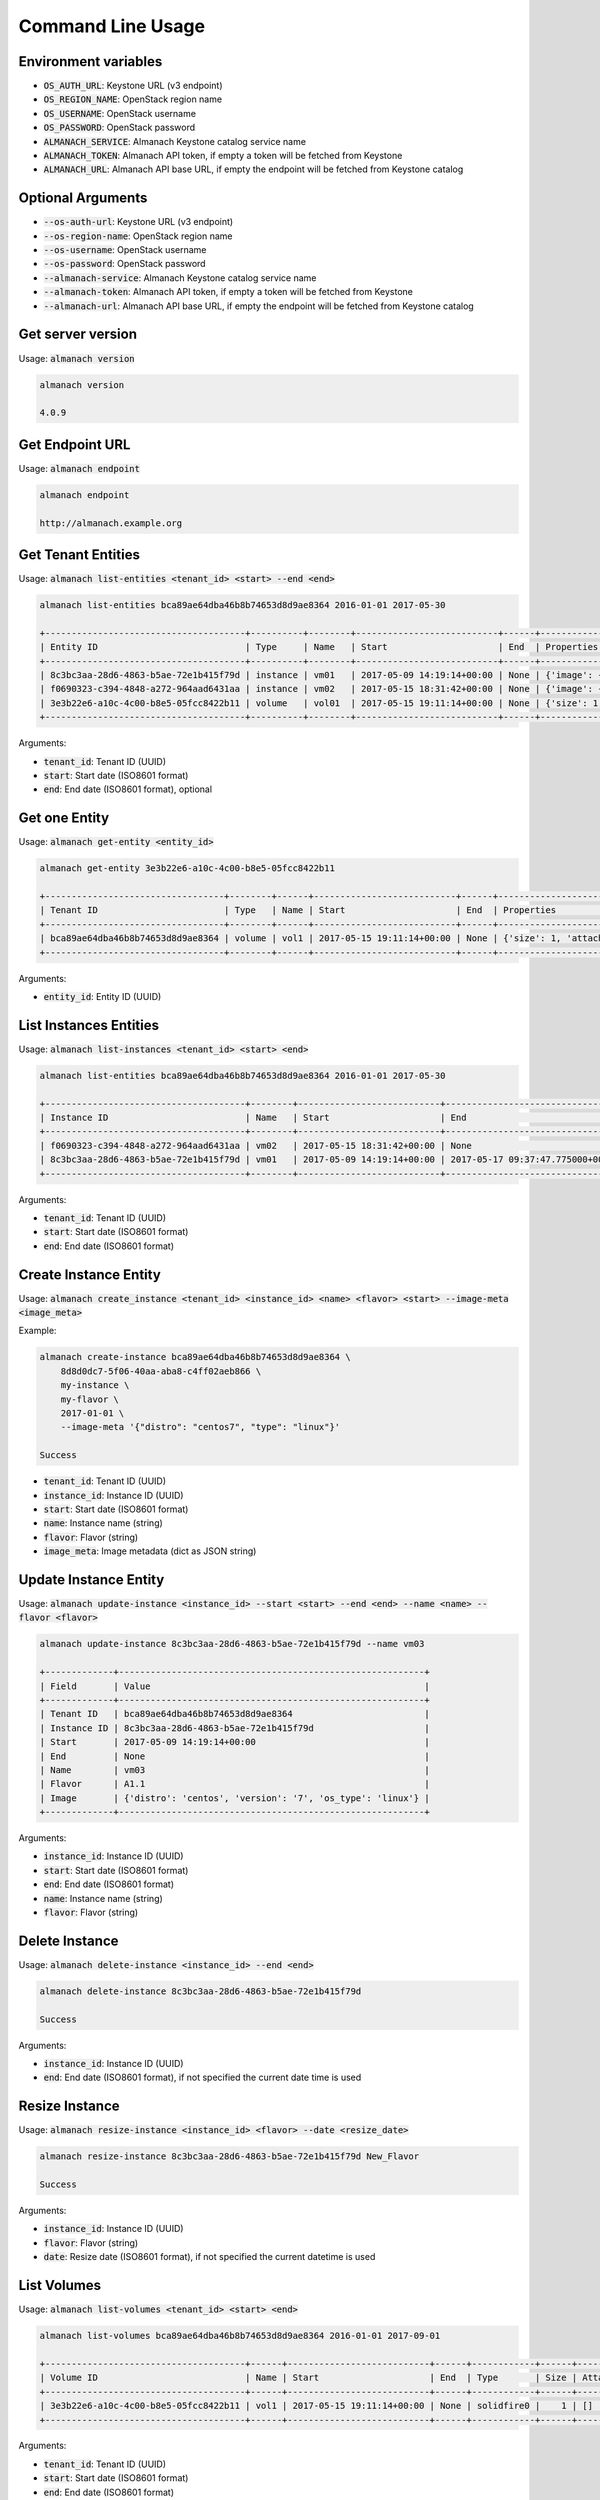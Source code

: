Command Line Usage
==================

Environment variables
---------------------

* :code:`OS_AUTH_URL`: Keystone URL (v3 endpoint)
* :code:`OS_REGION_NAME`: OpenStack region name
* :code:`OS_USERNAME`: OpenStack username
* :code:`OS_PASSWORD`: OpenStack password
* :code:`ALMANACH_SERVICE`: Almanach Keystone catalog service name
* :code:`ALMANACH_TOKEN`: Almanach API token, if empty a token will be fetched from Keystone
* :code:`ALMANACH_URL`: Almanach API base URL, if empty the endpoint will be fetched from Keystone catalog

Optional Arguments
------------------

* :code:`--os-auth-url`: Keystone URL (v3 endpoint)
* :code:`--os-region-name`: OpenStack region name
* :code:`--os-username`: OpenStack username
* :code:`--os-password`: OpenStack password
* :code:`--almanach-service`: Almanach Keystone catalog service name
* :code:`--almanach-token`: Almanach API token, if empty a token will be fetched from Keystone
* :code:`--almanach-url`: Almanach API base URL, if empty the endpoint will be fetched from Keystone catalog

Get server version
------------------

Usage: :code:`almanach version`

.. code:: bash

    almanach version

    4.0.9

Get Endpoint URL
----------------

Usage: :code:`almanach endpoint`

.. code:: bash

    almanach endpoint

    http://almanach.example.org

Get Tenant Entities
-------------------

Usage: :code:`almanach list-entities <tenant_id> <start> --end <end>`

.. code:: bash

    almanach list-entities bca89ae64dba46b8b74653d8d9ae8364 2016-01-01 2017-05-30

    +--------------------------------------+----------+--------+---------------------------+------+---------------------------------------------------------------------------------------+
    | Entity ID                            | Type     | Name   | Start                     | End  | Properties                                                                            |
    +--------------------------------------+----------+--------+---------------------------+------+---------------------------------------------------------------------------------------+
    | 8c3bc3aa-28d6-4863-b5ae-72e1b415f79d | instance | vm01   | 2017-05-09 14:19:14+00:00 | None | {'image': {'distro': 'centos', 'version': '7', 'os_type': 'linux'}, 'flavor': 'A1.1'} |
    | f0690323-c394-4848-a272-964aad6431aa | instance | vm02   | 2017-05-15 18:31:42+00:00 | None | {'image': {'distro': 'centos', 'version': '7', 'os_type': 'linux'}, 'flavor': 'A1.1'} |
    | 3e3b22e6-a10c-4c00-b8e5-05fcc8422b11 | volume   | vol01  | 2017-05-15 19:11:14+00:00 | None | {'size': 1, 'attached_to': [], 'volume_type': 'solidfire0'}                           |
    +--------------------------------------+----------+--------+---------------------------+------+---------------------------------------------------------------------------------------+

Arguments:

* :code:`tenant_id`: Tenant ID (UUID)
* :code:`start`: Start date (ISO8601 format)
* :code:`end`: End date (ISO8601 format), optional

Get one Entity
--------------

Usage: :code:`almanach get-entity <entity_id>`

.. code:: bash

    almanach get-entity 3e3b22e6-a10c-4c00-b8e5-05fcc8422b11

    +----------------------------------+--------+------+---------------------------+------+-------------------------------------------------------------+
    | Tenant ID                        | Type   | Name | Start                     | End  | Properties                                                  |
    +----------------------------------+--------+------+---------------------------+------+-------------------------------------------------------------+
    | bca89ae64dba46b8b74653d8d9ae8364 | volume | vol1 | 2017-05-15 19:11:14+00:00 | None | {'size': 1, 'attached_to': [], 'volume_type': 'solidfire0'} |
    +----------------------------------+--------+------+---------------------------+------+-------------------------------------------------------------+

Arguments:

* :code:`entity_id`: Entity ID (UUID)

List Instances Entities
-----------------------

Usage: :code:`almanach list-instances <tenant_id> <start> <end>`

.. code:: bash

    almanach list-entities bca89ae64dba46b8b74653d8d9ae8364 2016-01-01 2017-05-30

    +--------------------------------------+--------+---------------------------+----------------------------------+---------+------------------------------------------------------------+
    | Instance ID                          | Name   | Start                     | End                              | Flavor  | Image Meta                                                 |
    +--------------------------------------+--------+---------------------------+----------------------------------+---------+------------------------------------------------------------+
    | f0690323-c394-4848-a272-964aad6431aa | vm02   | 2017-05-15 18:31:42+00:00 | None                             | A1.1    | {'distro': 'centos', 'version': '7', 'os_type': 'linux'}   |
    | 8c3bc3aa-28d6-4863-b5ae-72e1b415f79d | vm01   | 2017-05-09 14:19:14+00:00 | 2017-05-17 09:37:47.775000+00:00 | A1.1    | {'distro': 'centos', 'version': '7', 'os_type': 'linux'}   |
    +--------------------------------------+--------+---------------------------+----------------------------------+---------+------------------------------------------------------------+

Arguments:

* :code:`tenant_id`: Tenant ID (UUID)
* :code:`start`: Start date (ISO8601 format)
* :code:`end`: End date (ISO8601 format)

Create Instance Entity
----------------------

Usage: :code:`almanach create_instance <tenant_id> <instance_id> <name> <flavor> <start> --image-meta <image_meta>`

Example:

.. code:: bash

    almanach create-instance bca89ae64dba46b8b74653d8d9ae8364 \
        8d8d0dc7-5f06-40aa-aba8-c4ff02aeb866 \
        my-instance \
        my-flavor \
        2017-01-01 \
        --image-meta '{"distro": "centos7", "type": "linux"}'

    Success

* :code:`tenant_id`: Tenant ID (UUID)
* :code:`instance_id`: Instance ID (UUID)
* :code:`start`: Start date (ISO8601 format)
* :code:`name`: Instance name (string)
* :code:`flavor`: Flavor (string)
* :code:`image_meta`: Image metadata (dict as JSON string)

Update Instance Entity
----------------------

Usage: :code:`almanach update-instance <instance_id> --start <start> --end <end> --name <name> --flavor <flavor>`

.. code:: bash

    almanach update-instance 8c3bc3aa-28d6-4863-b5ae-72e1b415f79d --name vm03

    +-------------+----------------------------------------------------------+
    | Field       | Value                                                    |
    +-------------+----------------------------------------------------------+
    | Tenant ID   | bca89ae64dba46b8b74653d8d9ae8364                         |
    | Instance ID | 8c3bc3aa-28d6-4863-b5ae-72e1b415f79d                     |
    | Start       | 2017-05-09 14:19:14+00:00                                |
    | End         | None                                                     |
    | Name        | vm03                                                     |
    | Flavor      | A1.1                                                     |
    | Image       | {'distro': 'centos', 'version': '7', 'os_type': 'linux'} |
    +-------------+----------------------------------------------------------+

Arguments:

* :code:`instance_id`: Instance ID (UUID)
* :code:`start`: Start date (ISO8601 format)
* :code:`end`: End date (ISO8601 format)
* :code:`name`: Instance name (string)
* :code:`flavor`: Flavor (string)

Delete Instance
---------------

Usage: :code:`almanach delete-instance <instance_id> --end <end>`

.. code:: bash

    almanach delete-instance 8c3bc3aa-28d6-4863-b5ae-72e1b415f79d

    Success

Arguments:

* :code:`instance_id`: Instance ID (UUID)
* :code:`end`: End date (ISO8601 format), if not specified the current date time is used

Resize Instance
---------------

Usage: :code:`almanach resize-instance <instance_id> <flavor> --date <resize_date>`

.. code:: bash

    almanach resize-instance 8c3bc3aa-28d6-4863-b5ae-72e1b415f79d New_Flavor

    Success

Arguments:

* :code:`instance_id`: Instance ID (UUID)
* :code:`flavor`: Flavor (string)
* :code:`date`: Resize date (ISO8601 format), if not specified the current datetime is used

List Volumes
------------

Usage: :code:`almanach list-volumes <tenant_id> <start> <end>`

.. code:: bash

    almanach list-volumes bca89ae64dba46b8b74653d8d9ae8364 2016-01-01 2017-09-01

    +--------------------------------------+------+---------------------------+------+------------+------+-------------+
    | Volume ID                            | Name | Start                     | End  | Type       | Size | Attachments |
    +--------------------------------------+------+---------------------------+------+------------+------+-------------+
    | 3e3b22e6-a10c-4c00-b8e5-05fcc8422b11 | vol1 | 2017-05-15 19:11:14+00:00 | None | solidfire0 |    1 | []          |
    +--------------------------------------+------+---------------------------+------+------------+------+-------------+

Arguments:

* :code:`tenant_id`: Tenant ID (UUID)
* :code:`start`: Start date (ISO8601 format)
* :code:`end`: End date (ISO8601 format)

Create Volume
-------------

Usage: :code:`almanach create-volume <tenant_id> <volume_id> <volume_type_id> <volume_name> <size> --date <creation_date> --attachment <instance_id>`

.. code:: bash

    almanach create-volume \
        8c3bc3aa-28d6-4863-b5ae-72e1b415f79d \
        3e3b22e6-a10c-4c00-b8e5-05fcc8422b11 \
        f3786e9f-f8e6-4944-a3bc-e11b9f112706 \
        my-volume \
        5 \
        --attachment=86dd5189-d9d6-40f7-a319-19231fbd4e07 \
        --attachment=252e49d8-abf2-486c-8478-b5f775134f54

    Success

Arguments:

* :code:`tenant_id`: Tenant ID (UUID)
* :code:`volume_id`: Volume ID (UUID)
* :code:`volume_type_id`: Volume ID (UUID)
* :code:`volume_name`: Volume name (string)
* :code:`size`: Volume size (integer)
* :code:`date`: Creation date (ISO8601 format), if not specified the current datetime is used
* :code:`attachment`: Attach the volume to one or many instances (UUID)

Delete Volume
-------------

Usage: :code:`almanach delete-volume <volume_id> --end <end>`

.. code:: bash

    almanach delete-volume 8c3bc3aa-28d6-4863-b5ae-72e1b415f79d

    Success

Arguments:

* :code:`volume_id`: Instance ID (UUID)
* :code:`end`: End date (ISO8601 format), if not specified the current date time is used

Resize Volume
-------------

Usage: :code:`almanach resize-volume <volume_id> <size> --date <resize_date>`

.. code:: bash

    almanach resize-volume 8c3bc3aa-28d6-4863-b5ae-72e1b415f79d 2

    Success

Arguments:

* :code:`volume_id`: Volume ID (UUID)
* :code:`size`: Volume size (integer)
* :code:`date`: Resize date (ISO8601 format), if not specified the current datetime is used

Attach Volume
-------------

Usage: :code:`almanach attach-volume <volume_id> --date <creation_date> --attachment <instance_id>`

.. code:: bash

    almanach attach-volume \
        8c3bc3aa-28d6-4863-b5ae-72e1b415f79d \
        --attachment=86dd5189-d9d6-40f7-a319-19231fbd4e07

    Success

Arguments:

* :code:`volume_id`: Volume ID (UUID)
* :code:`date`: Attachment date (ISO8601 format), if not specified the current datetime is used
* :code:`attachment`: Attach the volume to one or many instances (UUID)


Detach Volume
-------------

Usage: :code:`almanach detach-volume <volume_id> --date <creation_date> --attachment <instance_id>`

.. code:: bash

    almanach detach-volume \
        8c3bc3aa-28d6-4863-b5ae-72e1b415f79d \
        --attachment=86dd5189-d9d6-40f7-a319-19231fbd4e07

    Success

Arguments:

* :code:`volume_id`: Volume ID (UUID)
* :code:`date`: Attachment date (ISO8601 format), if not specified the current datetime is used
* :code:`attachment`: Attach the volume to one or many instances (UUID)

List Volume Types
-----------------

Usage: :code:`almanach list-volume-types`

.. code:: bash

    almanach list-volume-types

    +--------------------------------------+------------------+
    | Volume Type ID                       | Volume Type Name |
    +--------------------------------------+------------------+
    | f3786e9f-f8e6-4944-a3bc-e11b9f112706 | solidfire0       |
    +--------------------------------------+------------------+

Get Volume Type
---------------

Usage: :code:`almanach get-volume-type <volume_type_id>`

.. code:: bash

    almanach get-volume-type f3786e9f-f8e6-4944-a3bc-e11b9f112706

    +------------------+--------------------------------------+
    | Field            | Value                                |
    +------------------+--------------------------------------+
    | Volume Type ID   | f3786e9f-f8e6-4944-a3bc-e11b9f112706 |
    | Volume Type Name | solidfire0                           |
    +------------------+--------------------------------------+

Create Volume Type
------------------

Usage: :code:`almanach create-volume-type <volume_type_id> <volume_type_name>`

.. code:: bash

    almanach create-volume-type f1c2db7b-946e-47a4-b443-914a669a6672 my_volume_type

    Success

Delete Volume Type
------------------

Usage: :code:`almanach delete-volume-type <volume_type_id>`

.. code:: bash

    almanach delete-volume-type f1c2db7b-946e-47a4-b443-914a669a6672

    Success
